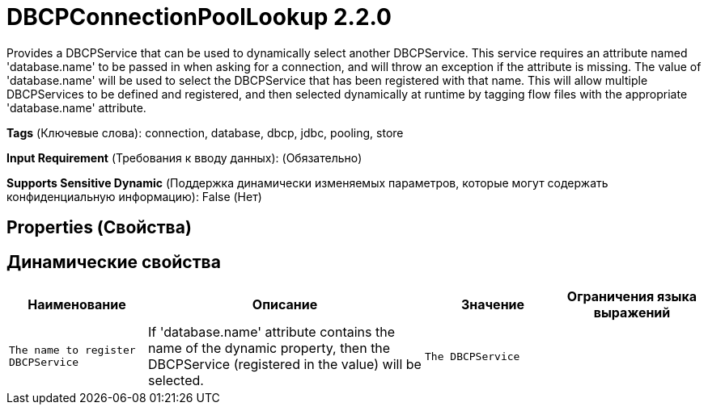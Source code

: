 = DBCPConnectionPoolLookup 2.2.0

Provides a DBCPService that can be used to dynamically select another DBCPService. This service requires an attribute named 'database.name' to be passed in when asking for a connection, and will throw an exception if the attribute is missing. The value of 'database.name' will be used to select the DBCPService that has been registered with that name. This will allow multiple DBCPServices to be defined and registered, and then selected dynamically at runtime by tagging flow files with the appropriate 'database.name' attribute.

[horizontal]
*Tags* (Ключевые слова):
connection, database, dbcp, jdbc, pooling, store
[horizontal]
*Input Requirement* (Требования к вводу данных):
 (Обязательно)
[horizontal]
*Supports Sensitive Dynamic* (Поддержка динамически изменяемых параметров, которые могут содержать конфиденциальную информацию):
 False (Нет) 



== Properties (Свойства)




== Динамические свойства

[width="100%",cols="1a,2a,1a,1a",options="header",]
|===
|Наименование |Описание |Значение |Ограничения языка выражений

|`The name to register DBCPService`
|If 'database.name' attribute contains the name of the dynamic property, then the DBCPService (registered in the value) will be selected.
|`The DBCPService`
|

|===




















